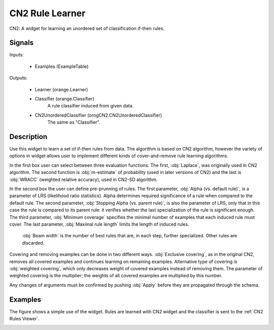 .. _CN2 Rules:

CN2 Rule Learner
================

.. image:: ../../../../Orange/OrangeWidgets/Classify/icons/CN2.svg

CN2: A widget for learning an unordered set of classification if-then rules.

Signals
-------

Inputs:


   - Examples (ExampleTable)


Outputs:

   - Learner (orange.Learner)
   - Classifier (orange.Classifier)
      A rule classifier induced from given data.
   - CN2UnorderedClassifier (orngCN2.CN2UnorderedClassifier)
      The same as "Classifier".


Description
-----------


Use this widget to learn a set of if-then rules from data. The algorithm
is based on CN2 algorithm, however the variety of options in widget allows
user to implement different kinds of cover-and-remove rule learning
algorithms.

.. image:: images/CN2.png
   :alt: CN2 Widget

In the first box user can select between three evaluation functions. The
first, :obj:`Laplace`, was originally used in CN2 algorithm. The second
function is :obj:`m-estimate` of probability (used in later versions of
CN2) and the last is :obj:`WRACC` (weighted relative accuracy), used
in CN2-SD algorithm.

In the second box the user can define pre-prunning of rules. The first
parameter, :obj:`Alpha (vs. default rule)`, is a parameter of LRS
(likelihood ratio statistics). Alpha determines required significance of
a rule when compared to the default rule. The second parameter,
:obj:`Stopping Alpha (vs. parent rule)`, is also the parameter of LRS,
only that in this case the rule is compared to its parent rule: it verifies
whether the last specialization of the rule is significant enough.
The third parameter, :obj:`Minimum coverage` specifies the minimal number
of examples that each induced rule must cover. The last parameter,
:obj:`Maximal rule length` limits the length of induced rules.

 :obj:`Beam width` is the number of best rules that are, in each step,
 further specialized. Other rules are discarded.

Covering and removing examples can be done in two different ways.
:obj:`Exclusive covering`, as in the original CN2, removes all covered
examples and continues learning on remaining examples. Alternative type of
covering is :obj:`weighted covering`, which only decreases weight of covered
examples instead of removing them. The parameter of weighted covering is
the multiplier; the weights of all covered examples are multiplied by this
number.

Any changes of arguments must be confirmed by pushing :obj:`Apply` before
they are propagated through the schema.



Examples
--------

The figure shows a simple use of the widget. Rules are learned with
CN2 widget and the classifier is sent to the :ref:`CN2 Rules Viewer`.

.. image:: images/CN2-Interaction-S.png
   :alt: CN2 - Interaction
